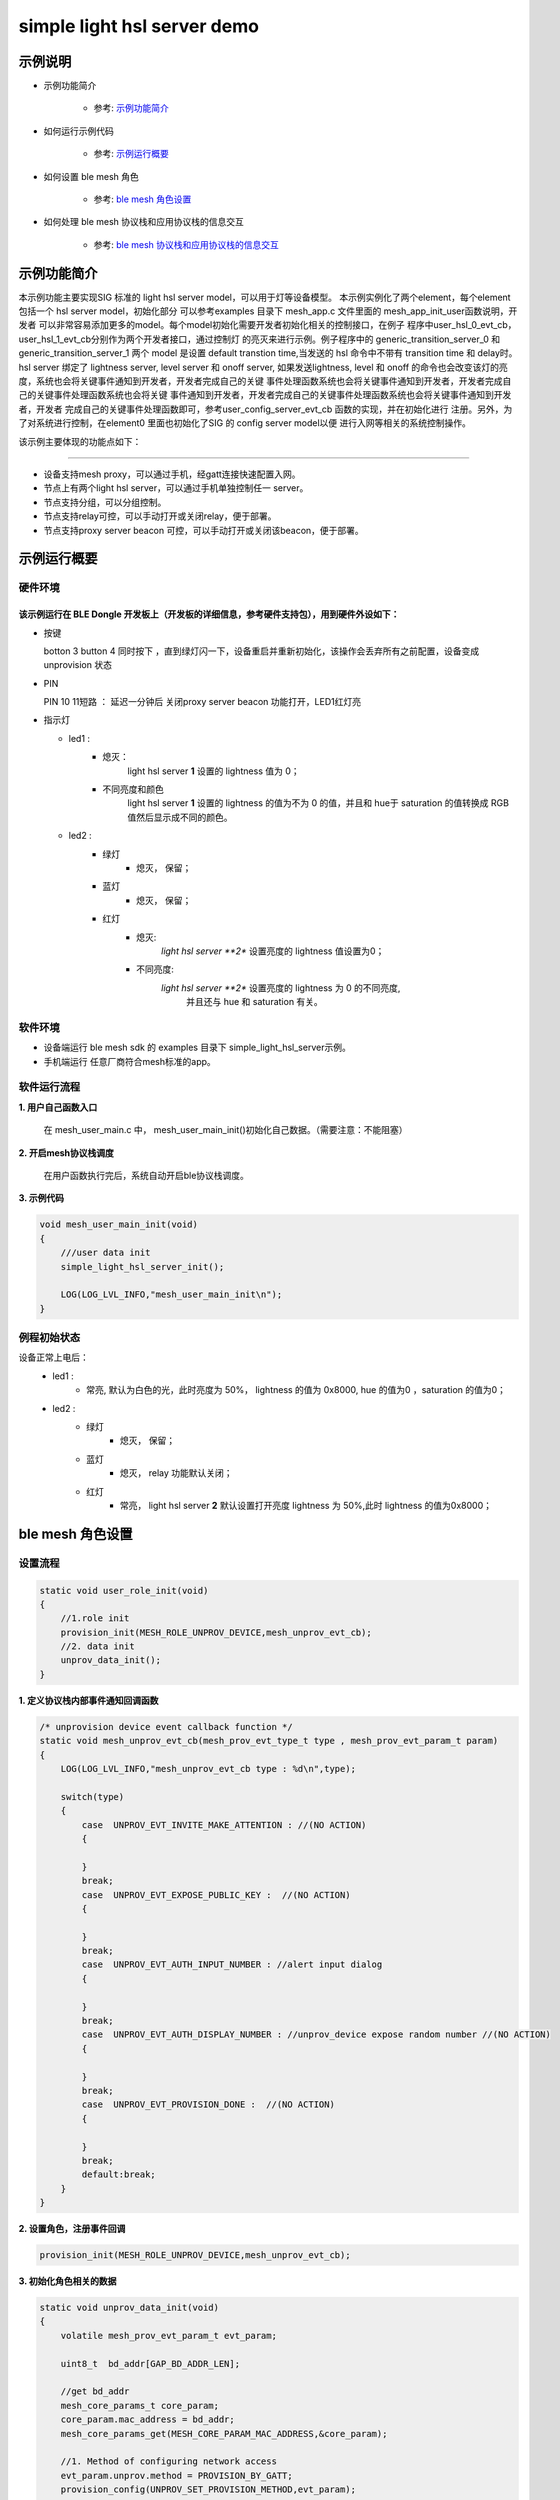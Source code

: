 ==============================================
simple light hsl server demo
==============================================


示例说明
==============================================
* 示例功能简介

    * 参考:     `示例功能简介`_

* 如何运行示例代码

    * 参考:     `示例运行概要`_

* 如何设置 ble mesh 角色

    * 参考:     `ble mesh 角色设置`_

* 如何处理 ble mesh 协议栈和应用协议栈的信息交互

    * 参考:     `ble mesh 协议栈和应用协议栈的信息交互`_


_`示例功能简介`
==================
本示例功能主要实现SIG 标准的 light hsl server model，可以用于灯等设备模型。
本示例实例化了两个element，每个element包括一个 hsl server model，初始化部分
可以参考examples 目录下 mesh_app.c 文件里面的 mesh_app_init_user函数说明，开发者
可以非常容易添加更多的model。每个model初始化需要开发者初始化相关的控制接口，在例子
程序中user_hsl_0_evt_cb，user_hsl_1_evt_cb分别作为两个开发者接口，通过控制灯
的亮灭来进行示例。例子程序中的 generic_transition_server_0 和 generic_transition_server_1
两个 model 是设置 default transtion time,当发送的 hsl 命令中不带有 transition time 和 delay时。
hsl server 绑定了 lightness server, level server 和 onoff server, 如果发送lightness, level 和
onoff 的命令也会改变该灯的亮度，系统也会将关键事件通知到开发者，开发者完成自己的关键
事件处理函数系统也会将关键事件通知到开发者，开发者完成自己的关键事件处理函数系统也会将关键
事件通知到开发者，开发者完成自己的关键事件处理函数系统也会将关键事件通知到开发者，开发者
完成自己的关键事件处理函数即可，参考user_config_server_evt_cb 函数的实现，并在初始化进行
注册。另外，为了对系统进行控制，在element0 里面也初始化了SIG 的 config server model以便
进行入网等相关的系统控制操作。

该示例主要体现的功能点如下：

********************************


* 设备支持mesh proxy，可以通过手机，经gatt连接快速配置入网。


* 节点上有两个light hsl server，可以通过手机单独控制任一 server。


* 节点支持分组，可以分组控制。


* 节点支持relay可控，可以手动打开或关闭relay，便于部署。


* 节点支持proxy server beacon 可控，可以手动打开或关闭该beacon，便于部署。


_`示例运行概要`
===================

硬件环境
********************************
该示例运行在 BLE Dongle 开发板上（开发板的详细信息，参考硬件支持包），用到硬件外设如下：
_______________________________________________________________________________________________

* 按键

  botton 3  button 4 同时按下 ，直到绿灯闪一下，设备重启并重新初始化，该操作会丢弃所有之前配置，设备变成unprovision 状态

* PIN
  
  PIN 10 11短路 ：  延迟一分钟后 关闭proxy server beacon 功能打开，LED1红灯亮

* 指示灯

  * led1 :
       * 熄灭：
            light hsl server **1** 设置的 lightness 值为 0；
       * 不同亮度和颜色
            light hsl server **1** 设置的 lightness 的值为不为 0 的值，并且和 hue于 saturation 的值转换成
            RGB 值然后显示成不同的颜色。
  * led2 :
       * 绿灯
                * 熄灭， 保留；
       * 蓝灯
                * 熄灭， 保留；
       * 红灯
                * 熄灭:
                    *light hsl server **2** 设置亮度的 lightness 值设置为0；
                * 不同亮度:
                    *light hsl server **2** 设置亮度的 lightness 为 0 的不同亮度,
                        并且还与 hue 和 saturation 有关。

软件环境
********************************
* 设备端运行 ble mesh sdk 的 examples 目录下 simple_light_hsl_server示例。
* 手机端运行 任意厂商符合mesh标准的app。

软件运行流程
********************************

**1. 用户自己函数入口**

   在 mesh_user_main.c 中， mesh_user_main_init()初始化自己数据。（需要注意：不能阻塞）

**2. 开启mesh协议栈调度**

   在用户函数执行完后，系统自动开启ble协议栈调度。

**3. 示例代码**

.. code:: c

    void mesh_user_main_init(void)
    {
        ///user data init
        simple_light_hsl_server_init();

        LOG(LOG_LVL_INFO,"mesh_user_main_init\n");
    }

例程初始状态
********************************
设备正常上电后：
  * led1 :
       * 常亮, 默认为白色的光，此时亮度为 50%， lightness 的值为 0x8000, hue 的值为0 ，saturation 的值为0；
  * led2 :
       * 绿灯
                * 熄灭， 保留；
       * 蓝灯
                * 熄灭， relay 功能默认关闭；
       * 红灯
                * 常亮， light hsl server **2** 默认设置打开亮度 lightness 为 50%,此时 lightness 的值为0x8000；



_`ble mesh 角色设置`
===================================================================================================================

设置流程
********************************

.. code:: c

    static void user_role_init(void)
    {
        //1.role init
        provision_init(MESH_ROLE_UNPROV_DEVICE,mesh_unprov_evt_cb);
        //2. data init
        unprov_data_init();
    }

**1. 定义协议栈内部事件通知回调函数**

.. code:: c

    /* unprovision device event callback function */
    static void mesh_unprov_evt_cb(mesh_prov_evt_type_t type , mesh_prov_evt_param_t param)
    {
        LOG(LOG_LVL_INFO,"mesh_unprov_evt_cb type : %d\n",type);

        switch(type)
        {
            case  UNPROV_EVT_INVITE_MAKE_ATTENTION : //(NO ACTION)
            {

            }
            break;
            case  UNPROV_EVT_EXPOSE_PUBLIC_KEY :  //(NO ACTION)
            {

            }
            break;
            case  UNPROV_EVT_AUTH_INPUT_NUMBER : //alert input dialog
            {

            }
            break;
            case  UNPROV_EVT_AUTH_DISPLAY_NUMBER : //unprov_device expose random number //(NO ACTION)
            {

            }
            break;
            case  UNPROV_EVT_PROVISION_DONE :  //(NO ACTION)
            {

            }
            break;
            default:break;
        }
    }


**2. 设置角色，注册事件回调**

.. code:: c

    provision_init(MESH_ROLE_UNPROV_DEVICE,mesh_unprov_evt_cb);


**3. 初始化角色相关的数据**

.. code:: c

    static void unprov_data_init(void)
    {
        volatile mesh_prov_evt_param_t evt_param;

        uint8_t  bd_addr[GAP_BD_ADDR_LEN];

        //get bd_addr
        mesh_core_params_t core_param;
        core_param.mac_address = bd_addr;
        mesh_core_params_get(MESH_CORE_PARAM_MAC_ADDRESS,&core_param);

        //1. Method of configuring network access
        evt_param.unprov.method = PROVISION_BY_GATT;
        provision_config(UNPROV_SET_PROVISION_METHOD,evt_param);
        //2. private key
        memcpy(m_unprov_user.unprov_private_key,bd_addr,GAP_BD_ADDR_LEN);
        evt_param.unprov.p_unprov_private_key = m_unprov_user.unprov_private_key;
        provision_config(UNPROV_SET_PRIVATE_KEY,evt_param);
        //3.static auth value
        evt_param.unprov.p_static_val = m_unprov_user.static_value;
        provision_config(UNPROV_SET_AUTH_STATIC,evt_param);
        //4.dev_capabilities
        evt_param.unprov.p_dev_capabilities = &m_unprov_user.dev_capabilities;
        provision_config(UNPROV_SET_OOB_CAPS,evt_param);
        //5.adv beacon
        memcpy(m_unprov_user.beacon.dev_uuid,bd_addr,GAP_BD_ADDR_LEN);
        evt_param.unprov.p_beacon = &m_unprov_user.beacon;
        provision_config(UNPROV_SET_BEACON,evt_param);
    }

**4. 协议栈开始完整运行**

监听协议栈事件。。。。


_`ble mesh 协议栈和应用协议栈的信息交互`
==============================================

实现消息交互的处理函数
********************************

.. code:: c

    /* unprovision device event callback function */
    static void mesh_unprov_evt_cb(mesh_prov_evt_type_t type , mesh_prov_evt_param_t param)
    {
        LOG(LOG_LVL_INFO,"mesh_unprov_evt_cb type : %d\n",type);

        switch(type)
        {
            case  UNPROV_EVT_INVITE_MAKE_ATTENTION : //(NO ACTION)
            {

            }
            break;
            case  UNPROV_EVT_EXPOSE_PUBLIC_KEY :  //(NO ACTION)
            {

            }
            break;
            case  UNPROV_EVT_AUTH_INPUT_NUMBER : //alert input dialog
            {

            }
            break;
            case  UNPROV_EVT_AUTH_DISPLAY_NUMBER : //unprov_device expose random number //(NO ACTION)
            {

            }
            break;
            case  UNPROV_EVT_PROVISION_DONE :  //(NO ACTION)
            {

            }
            break;
            default:break;
        }
    }

根据收到的事件，做相应处理或回复
********************************

.. code:: c

    //协议->用户
    typedef enum
    {
        /*******PROVISIONER*******/
        PROV_EVT_BEACON,
        PROV_EVT_CAPABILITIES,
        PROV_EVT_READ_PEER_PUBLIC_KEY_OOB,
        PROV_EVT_AUTH_DISPLAY_NUMBER,//provisioner expose random number (NO ACTION)
        PROV_EVT_AUTH_INPUT_NUMBER,   //alert input dialog
        PROV_EVT_PROVISION_DONE,    //(NO ACTION)

        /*******UNPROV DEVICE*******/
        UNPROV_EVT_INVITE_MAKE_ATTENTION,//(NO ACTION)
        UNPROV_EVT_EXPOSE_PUBLIC_KEY, //(NO ACTION)
        UNPROV_EVT_AUTH_INPUT_NUMBER,//alert input dialog
        UNPROV_EVT_AUTH_DISPLAY_NUMBER,//unprov_device expose random number //(NO ACTION)
        UNPROV_EVT_PROVISION_DONE, //(NO ACTION)
    } mesh_prov_evt_type_t;

    //用户->协议栈（回复）
    typedef enum
    {
        /*******PROVISIONER*******/
        //PROV_EVT_AUTH_INPUT_NUMBER
        PROV_ACTION_AUTH_INPUT_NUMBER_DONE,//input random number done
        //PROV_EVT_READ_PEER_PUBLIC_KEY_OOB
        PROV_ACTION_READ_PEER_PUBLIC_KEY_OOB_DONE,
        //PROV_EVT_BEACON
        PROV_ACTION_SET_LINK_OPEN,
        //PROV_EVT_CAPABILITIES
        PROV_ACTION_SEND_START_PDU,

        /*******UNPROV DEVICE*******/
        //UNPROV_EVT_AUTH_INPUT_NUMBER
        UNPROV_ACTION_AUTH_INPUT_NUMBER_DONE,//input random number done
    } mesh_prov_action_type_t;

    void provision_action_send (mesh_prov_action_type_t type , mesh_prov_evt_param_t param);


